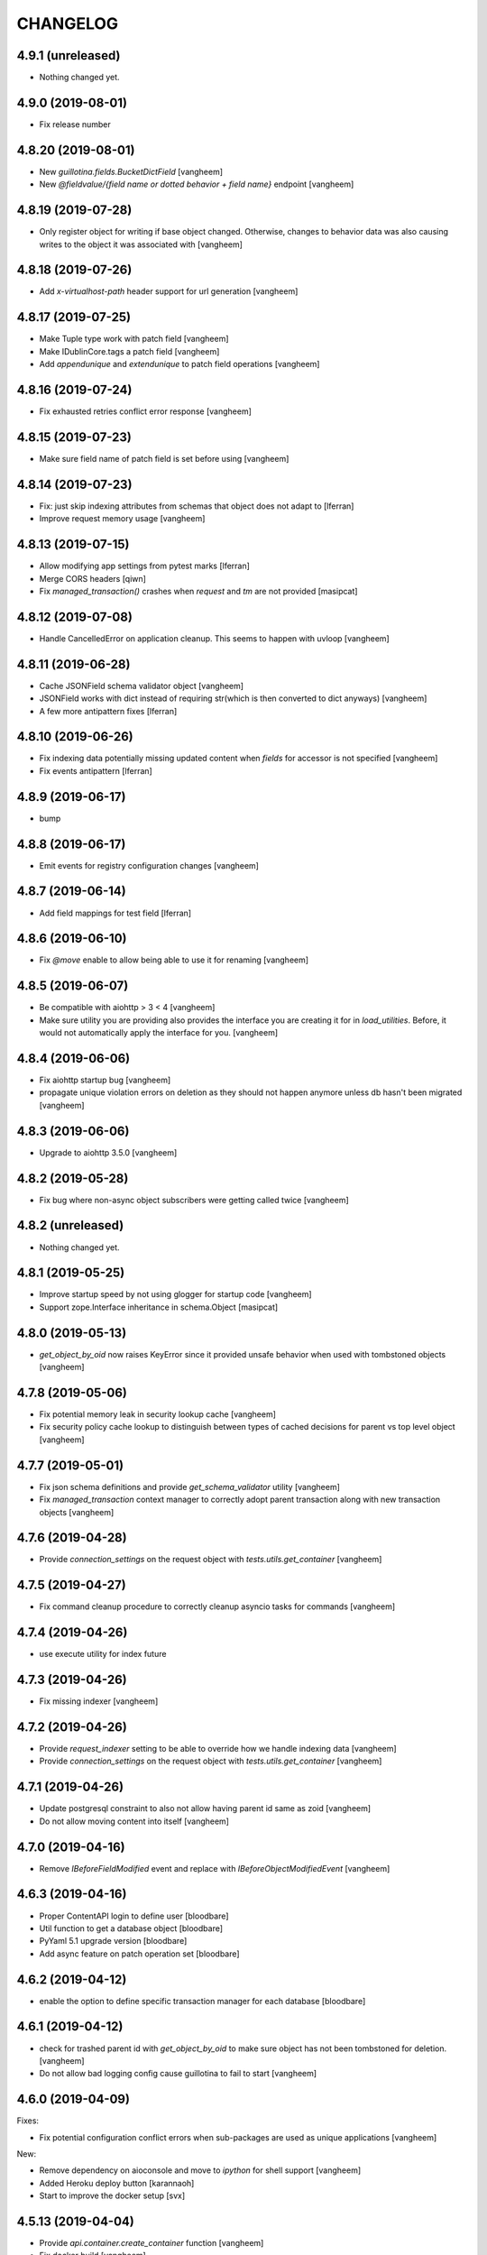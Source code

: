 CHANGELOG
=========

4.9.1 (unreleased)
------------------

- Nothing changed yet.


4.9.0 (2019-08-01)
------------------

- Fix release number


4.8.20 (2019-08-01)
-------------------

- New `guillotina.fields.BucketDictField`
  [vangheem]

- New `@fieldvalue/{field name or dotted behavior + field name}` endpoint
  [vangheem]


4.8.19 (2019-07-28)
-------------------

- Only register object for writing if base object changed. Otherwise, changes to behavior data
  was also causing writes to the object it was associated with
  [vangheem]


4.8.18 (2019-07-26)
-------------------

- Add `x-virtualhost-path` header support for url generation
  [vangheem]


4.8.17 (2019-07-25)
-------------------

- Make Tuple type work with patch field
  [vangheem]

- Make IDublinCore.tags a patch field
  [vangheem]

- Add `appendunique` and `extendunique` to patch field operations
  [vangheem]


4.8.16 (2019-07-24)
-------------------

- Fix exhausted retries conflict error response
  [vangheem]


4.8.15 (2019-07-23)
-------------------

- Make sure field name of patch field is set before using
  [vangheem]


4.8.14 (2019-07-23)
-------------------

- Fix: just skip indexing attributes from schemas that object does not
  adapt to [lferran]

- Improve request memory usage
  [vangheem]


4.8.13 (2019-07-15)
-------------------

- Allow modifying app settings from pytest marks [lferran]

- Merge CORS headers
  [qiwn]

- Fix `managed_transaction()` crashes when `request` and `tm` are not provided
  [masipcat]


4.8.12 (2019-07-08)
-------------------

- Handle CancelledError on application cleanup. This seems to happen with uvloop
  [vangheem]


4.8.11 (2019-06-28)
-------------------

- Cache JSONField schema validator object
  [vangheem]

- JSONField works with dict instead of requiring str(which is then converted to dict anyways)
  [vangheem]

- A few more antipattern fixes [lferran]

4.8.10 (2019-06-26)
-------------------

- Fix indexing data potentially missing updated content when `fields` for accessor
  is not specified
  [vangheem]

- Fix events antipattern [lferran]

4.8.9 (2019-06-17)
------------------

- bump


4.8.8 (2019-06-17)
------------------

- Emit events for registry configuration changes
  [vangheem]


4.8.7 (2019-06-14)
------------------

- Add field mappings for test field [lferran]


4.8.6 (2019-06-10)
------------------

- Fix `@move` enable to allow being able to use it for renaming
  [vangheem]


4.8.5 (2019-06-07)
------------------

- Be compatible with aiohttp > 3 < 4
  [vangheem]

- Make sure utility you are providing also provides the interface you
  are creating it for in `load_utilities`. Before, it would not automatically
  apply the interface for you.
  [vangheem]


4.8.4 (2019-06-06)
------------------

- Fix aiohttp startup bug
  [vangheem]

- propagate unique violation errors on deletion as they should not happen
  anymore unless db hasn't been migrated
  [vangheem]


4.8.3 (2019-06-06)
------------------

- Upgrade to aiohttp 3.5.0
  [vangheem]


4.8.2 (2019-05-28)
------------------

- Fix bug where non-async object subscribers were getting called twice
  [vangheem]

4.8.2 (unreleased)
------------------

- Nothing changed yet.


4.8.1 (2019-05-25)
------------------

- Improve startup speed by not using glogger for startup code
  [vangheem]

- Support zope.Interface inheritance in schema.Object
  [masipcat]


4.8.0 (2019-05-13)
------------------

- `get_object_by_oid` now raises KeyError since it provided unsafe behavior
  when used with tombstoned objects
  [vangheem]


4.7.8 (2019-05-06)
------------------

- Fix potential memory leak in security lookup cache
  [vangheem]

- Fix security policy cache lookup to distinguish between types of cached
  decisions for parent vs top level object
  [vangheem]


4.7.7 (2019-05-01)
------------------

- Fix json schema definitions and provide `get_schema_validator` utility
  [vangheem]

- Fix `managed_transaction` context manager to correctly adopt parent transaction
  along with new transaction objects
  [vangheem]


4.7.6 (2019-04-28)
------------------

- Provide `connection_settings` on the request object with `tests.utils.get_container`
  [vangheem]


4.7.5 (2019-04-27)
------------------

- Fix command cleanup procedure to correctly cleanup asyncio tasks for commands
  [vangheem]


4.7.4 (2019-04-26)
------------------

- use execute utility for index future


4.7.3 (2019-04-26)
------------------

- Fix missing indexer
  [vangheem]


4.7.2 (2019-04-26)
------------------

- Provide `request_indexer` setting to be able to override how we handle
  indexing data
  [vangheem]

- Provide `connection_settings` on the request object with `tests.utils.get_container`
  [vangheem]


4.7.1 (2019-04-26)
------------------

- Update postgresql constraint to also not allow having parent id same as zoid
  [vangheem]

- Do not allow moving content into itself
  [vangheem]


4.7.0 (2019-04-16)
------------------

- Remove `IBeforeFieldModified` event and replace with `IBeforeObjectModifiedEvent`
  [vangheem]


4.6.3 (2019-04-16)
------------------

- Proper ContentAPI login to define user
  [bloodbare]

- Util function to get a database object
  [bloodbare]

- PyYaml 5.1 upgrade version
  [bloodbare]

- Add async feature on patch operation set
  [bloodbare]

4.6.2 (2019-04-12)
------------------

- enable the option to define specific transaction manager for each database
  [bloodbare]


4.6.1 (2019-04-12)
------------------

- check for trashed parent id with `get_object_by_oid` to make sure object
  has not been tombstoned for deletion.
  [vangheem]

- Do not allow bad logging config cause guillotina to fail to start
  [vangheem]


4.6.0 (2019-04-09)
------------------

Fixes:

- Fix potential configuration conflict errors when sub-packages are used
  as unique applications
  [vangheem]

New:

- Remove dependency on aioconsole and move to `ipython` for shell support
  [vangheem]

- Added Heroku deploy button
  [karannaoh]

- Start to improve the docker setup
  [svx]


4.5.13 (2019-04-04)
-------------------

- Provide `api.container.create_container` function
  [vangheem]

- Fix docker build
  [vangheem]


4.5.12 (2019-04-03)
-------------------

- Be able to create container with array of `@addons`.
  [vangheem]

- Fix Command.__run() not waiting for all aio tasks to finish
  [masipcat]


4.5.11 (2019-04-01)
-------------------

- Provide utilities for move and duplicate
  [vangheem]


4.5.10 (2019-03-28)
-------------------

Fixes:

- Fix to work with cockroach db >= 2.1
  [vangheem]

- Fix use of default factory for default value on content
  [vangheem]


New:

- Provide warning when using insecure jwt secret in production
  [vangheem]

- Provide new `gen-key` for generating secure jwk keys
  and jwt secrets
  [vangheem]

- Give warning when generating jwk key
  [vangheem]

- Fix jwt implementation to use customized algorithm for encoding
  [vangheem]

- Fix jwe implementation
  [bloodbare]

- Fix error message when trying to delete a concrete behavior
  [marcus29200]

Changes:

- Remove `utils.clear_conn_statement_cache`
  [vangheem]

- Lazy load dynamically generated jwk key
  [vangheem]


4.5.9 (2019-03-18)
------------------

- Implement "del" operation for dynamic field values
  [vangheem]


4.5.8 (2019-03-15)
------------------

- Add `container_id` to jsonb data
  [vangheem]

- Fix memory leak in security policy lookups
  [vangheem]

- Introduce migrate command
  [vangheem]

- Add vacuum command
  [vangheem]

- Fix HEAD tus
  [bloodbare]

- Define option to not purge DB on deletes
  [bloodbare]

- Run `request.execute_futures` with managed_transaction context manager
  [vangheem]

- Add code owners
  [bloodbare]


4.5.7 (2019-03-08)
------------------

- Introduce `UnionField` schema type to allow fields to be one of multiple
  types of fields.
  [vangheem]

- Fix dynamic field keyword values to work with single or array values. This helps
  integration with elasticsearch.
  [vangheem]

- Fix `GuillotinaDBRequester.make_request()` not decoding json responses
  [masipcat]

- Missing 'db_schema' in 'tid_sequence' table
  [masipcat]

- Add 'db_schema' to postgresql storage config
  [masipcat]


4.5.6 (2019-02-18)
------------------

- Fix CORS on tus
  [bloodbare]

- Support tus upload for multifile field
  [bloodbare]

- Ws token on application
  [bloodbare]


4.5.5 (2019-02-15)
------------------

- Fix losing startup command setting hints after application configuration
  [vangheem]

- Be able to provide additional metadata for dynamic fields
  [vangheem]

- Bugfix: Raise HTTPUnauthorized if trying to modify a write_protected
  field [lferran]

- Adding = to valid chars.
  [bloodbare]

- Allowing to get user information of application
  [bloodbare]

- Fixing SQL creation function
  [bloodbare]


4.5.4 (2019-02-07)
------------------

- Fix serialization of json field to work with swagger
  [vangheem]


4.5.3 (2019-01-31)
------------------

- Add `get` method to `BucketListValue` class
  [vangheem]


4.5.2 (2019-01-31)
------------------

- Reusage of jwt decode
  [bloodbare]


4.5.1 (2019-01-30)
------------------

- Fix read connection lock regression
  [vangheem]


4.5.0 (2019-01-30)
------------------

- By default, do not serialize json data to postgresql anymore. If you were
  depending on `store_json` default to be `true`, you need to update
  [vangheem]

- Provide `guillotina.db.interfaces.IJSONDBSerializer` to be able to
  override json stored in posgresql to be different than what is serialized
  in catalog/elasticsearch/etc
  [vangheem]

- Improved PostgresqlStorage._check_bad_connection()
  [masipcat]

-fix typos in documentation



4.4.10 (2019-01-23)
-------------------

- postgresql storage needs to share connection lock
  [vangheem]


4.4.9 (2019-01-15)
------------------

- Handle if no data to iterate on for downloads
  [vangheem]


4.4.8 (2019-01-15)
------------------

- Fix release
  [vangheem]


4.4.7 (2019-01-15)
------------------

- Defer preparing download response so http exceptions are
  handle correctly
  [vangheem]


4.4.6 (2019-01-15)
------------------

- Fix getting binding file field for cloud files
  [vangheem]

- provide `guillotina.utils.get_url` function that pays attention
  to `X-VirtualHost-Monster` header
  [vangheem]

- Take `X-Forwarded-Proto` into account for request url
  [vangheem]

- Implement multi attachments
  [masipcat]


4.4.5 (2019-01-11)
------------------

- Allow to login on IApplication.
  [bloodbare]


4.4.4 (2019-01-11)
------------------

- Be able to prevent closing database connection pools
  [vangheem]


4.4.3 (2019-01-11)
------------------

- Implement `db.storage.spg.PGConnectionManager` class to allow
  safely sharing pool and read connections between multiple
  storages.
  [vangheem]


4.4.2 (2019-01-10)
------------------

- Option to add different type of containers.
  [bloodbare]


4.4.1 (2019-01-09)
------------------

- Postgresql storage accepts pool arguments
  [vangheem]


4.4.0 (2018-12-27)
------------------

New:

- Implement HEAD for `@download` endpoint
  [vangheem]

- Be able to customize the table names used with `objects_table_name` and
  `blobs_table_name` database configuration options.
  [vangheem]

- Adding the option to define the reader for annotations
  [bloodbare]

Fixes:

- Fix Resource.__getattr__() for empty fields with default values
  [masipcat]


4.3.5 (2018-12-09)
------------------

- Added before render view event [lferran]

4.3.4 (2018-12-06)
------------------

- Check valid generated id
  [vangheem]

- Implement delete by value for `PatchField(value_type=schema.List())`
  [vangheem]


4.3.3 (2018-12-03)
------------------

- Be able to override configuration with environment variables
  [vangheem]


4.3.2 (2018-11-20)
------------------

- Fix MockTransaction test object to have `manager` property
  [vangheem]

4.3.1 (2018-11-15)
------------------

- Missing utilities settings should not cause error
  [vangheem]


4.3.0 (2018-11-13)
------------------

- Remove Container from available-types
  [bloodbare]

- No automatic async util loaded.
  [bloodbare]

  **BREAKING CHANGE**: Async Utilities are not loaded by default so they
  need to be defined on the package configuration on the merging settings at
  `__init__.py`.
  Utilities are not key mapped, each utility has an id to reflect it.
  Now config.yaml files only need to define them if you want to overwrite.

- Improve Documentation

  - Index page
  - Security page

  [hirokiky]


4.2.13 (2018-11-09)
-------------------

- Update admin interface:

  - Support for guillotina.cms
  - Edit form
  - Add medium-like richtext editor

  [ebrehault]


4.2.12 (2018-11-07)
-------------------

- Be able to specify `?include=*` to include all behaviors in response
  [vangheem]

- Be able to specify `data_key` and `auto_serialize` for behavior configuration
  [vangheem]

- Fixing #374 were required fields were not checked
  [bloodbare]

- Fix shell command with Python 3.7
  [vangheem]

- No longer use `utils.clear_conn_statement_cache` as asyncpg does not properly
  clean up prepared statements when using the clear method.
  See https://github.com/MagicStack/asyncpg/blob/v0.13.0/asyncpg/connection.py#L1499
  The `_maybe_gc_stmt` is never called on the statement so they never get
  cleaned from the database. Due to this implementation, with databases under
  large enough load, it can cause postgresql to run out of memory.
  `utils.clear_conn_statement_cache` is now considered a dangerous API method,
  is marked deprecated, implementation is now emptied and will be removed
  in the next major version of Guillotina.

  As an alternative, use the connection option of `statement_cache_size: 0` or
  a very low value for `max_cached_statement_lifetime`.

  This case is only noteworthy when running against very large postgresql databases.
  In certain cases, PG does a terrible job query planning and pegs CPU.
  [vangheem]


4.2.11 (2018-10-30)
-------------------

- Do not error on indexing with invalid payload
  [vangheem]

- Be able to override factory for content types
  [vangheem]

- Workaround to fix aiohttp bug: https://github.com/aio-libs/aiohttp/issues/3335
  [vangheem]


4.2.10 (2018-10-07)
-------------------

- Choice should be serialized as string
  [bloodbare]

- Add `IPasswordChecker` and `IPasswordHasher` utilities
  [vangheem]

- make `guillotina.auth.validators.hash_password` more generic
  [vangheem]

- add `guillotina.auth.validators.check_password`
  [vangheem]

- make sure to load dependency application commands
  [vangheem]


4.2.9 (2018-10-04)
------------------

- Also accept filename in `@download` url like `@download/file/foobar.jpg`
  [vangheem]

- Fix `Access-Control-Allow-Credentials` header value to be `true` instead of `True`
  [vangheem]


4.2.8 (2018-10-03)
------------------

- Be able to specify dependency addons with `dependencies` configuration param
  [vangheem]


4.2.7 (2018-10-01)
------------------

- Be able to set `uid` on object creation
  [vangheem]

- Provide simple content api
  [vangheem]

- Fix inheritance going in reverse and affecting parent tasks
  [vangheem]

- Jupyter notebook compatibility
  [vangheem]


4.2.6 (2018-09-28)
------------------

- Adding support for default value on ContextProperties
  [bloodbare]


4.2.5 (2018-09-27)
------------------

- Automatically load dependent applications if defined in base application
  app_settings object.
  [vangheem]


4.2.4 (2018-09-27)
------------------

- Correctly handle issues when releasing connections back to the pool
  [vangheem]


4.2.3 (2018-09-26)
------------------

- Added cookie support on auth.
  [bloodbare]


4.2.2 (2018-09-26)
------------------

- Allow value serializers to be coroutines
  [vangheem]


4.2.1 (2018-09-25)
------------------

- Adding logging and renew token endpoint
  [bloodbare]


4.2.0 (2018-09-23)
------------------

- Add new events:
    - IApplicationCleanupEvent
    - IApplicationConfiguredEvent
    - IApplicationInitializedEvent
    - IDatabaseInitializedEvent
    - ITraversalMissEvent
    - ITraversalResourceMissEvent
    - ITraversalRouteMissEvent
    - ITraversalViewMissEvent

- upgrade shipped asyncpg version
  [vangheem]

- Add events for application configuration, request traversal misses
  and database itialization.
  [vangheem]

- Add `@resolveuid` endpoint
  [vangheem]

- Change `@ids` endpoint permission to `guillotina.Manage`
  [vangheem]

- Change `@items` endpoint permission to `guillotina.Manage`
  [vangheem]

- Add `guillotina.Manage` permission which only `guillotina.Managers` roles
  have by default.
  [vangheem]


4.1.12 (2018-09-20)
-------------------

- Fix file handling to properly provide 404 responses when no value is set
  [vangheem]

- Move static guillotina assets into python package so they can be
  referenced from python dotted paths with `guillotina:static/assets`
  [vangheem]

- Be able to configure behavior directly against a schema instead
  of needing to define concret behavior
  [vangheem]

4.1.11 (2018-09-19)
-------------------

- Fixing serialization bug
  [bloodbare]


4.1.10 (2018-09-19)
-------------------

- Fixing Bug on Serialize Schema
  [bloodbare]

- Adding static behaviors on REST serialize
  [bloodbare]

- Fix cookiecutter application template
  [vangheem]


4.1.9 (2018-09-17)
------------------

- Adding annotation support on registry object
  [bloodbare]

- Fix IJSONToValue adapter for IPatchField
  [masipcat]


4.1.8 (2018-09-14)
------------------

- Be able to override configuration values with `--override` parameter
  [vangheem]


4.1.7 (2018-09-12)
------------------

- Provide more flexibility for traversal sub-routes
  [vangheem]

- Make sure ApplicationRoot knows about the loop it is used with
  [vangheem]

4.1.6 (2018-08-31)
------------------

- On PUT, completely delete existing existing behavior objects
  [vangheem]


4.1.5 (2018-08-30)
------------------

- Allow PUT in CORS policy
  [ebrehault]

- Update admin interface:

  - Use PUT to edit
  - Preserve path when logging in

  [ebrehault]

4.1.4 (2018-08-29)
------------------

- Implement default PUT method to be able to replace content
  [vangheem]

- Fix error on invalid CORS ch
  [vangheem]

- Option to disable inheritance on role permission relation
  [bloodbare]

- Add get_behavior utility
  [vangheem]

- IBeforeFieldModified event to hook before setting a field
  [bloodbare]

- Added PatchField for ints to be used as counters [lferran]

4.1.3 (2018-08-08)
------------------

- Split sharing function to be reusable
  [bloodbare]


4.1.2 (2018-08-06)
------------------

- Binding fields to objecst on deserialize to make sure vocabulary is enabled
  [bloodbare]

- Enabling uploading files with a JSON payload
  [bloodbare]


4.1.1 (2018-07-30)
------------------

- Adding decorator for vocabulary definition
  [bloodbare]

- Adding tests on cookiecutter
  [bloodbare]

- Add 'Navigator' utility, that provides a path-based index to the already
  loaded objects.
  [cdevienne]


4.1.0 (2018-07-23)
------------------

- Various doc improvements including security section rewrite
  [WnP]

- Allow DELETE with params on url.
  [jordic]

- Add admin interface as static JS app on http://localhost:8080/+admin/
  [mathilde-pellerin, ebrehault]

4.0.7 (2018-07-21)
------------------

- Improve and fix docs
  [vangheem]

- Fix interface for layers
  [bloodbare]

- Updating requirements for py3.7
  [bloodbare]


4.0.6 (2018-07-20)
------------------

- Provide IIDGenerator interface to customize generating new ids
  [bloodbare]

- Fix applying cors when errors on traversal
  [bloodbare]


4.0.5 (2018-07-19)
------------------

- Fix run_app args when access_log_format is None
  [vangheem]


4.0.4 (2018-07-19)
------------------

- Use guillotina response exceptions everywhere so we
  use built-in CORS

- Serialize if a content is folderish
  [bloodbare]

- Serialize the schema with the full behavior name
  [bloodbare]

- Upgrade to aiohttp > 3 < 4.
  Notable aiohttp changes:
    - Response.write is now a coroutine
    - Response.write should explicitly use write_eof
    - Websockets send_str is now a coroutine
  [vangheem]

- Dublin core should not be required
  [bloodbare]

4.0.3 (2018-07-16)
------------------

- Allow patching registry with new shcema fields


4.0.2 (2018-06-22)
------------------

- Support for extra values on Field properties
  [bloodbare]

- Don't fail on read-only pg

- Fix nested schema null value deserialization error
  [vangheem]

- Fix use of AllowSingle with children overriding the same permission
  [bloodbare]


4.0.1 (2018-06-07)
------------------

- Implement minimal passing mypy compatibility
  [vangheem]

- Rename `BaseObject.__annotations__` to `BaseObject.__gannotations__` to prevent
  namespace clashes with mypy and other things
  [vangheem]


4.0.0 (2018-06-05)
------------------

- `guillotina.browser.Response` moved to `guillotina.response.Response`
- move `guillotina.browser.ErrorResponse` to `guillotina.response.ErrorResponse`
- `guillotina.browser.UnauthorizedResponse` removed
- `guillotina.response.Response` no longer supports wrapping aiohttp responses
- `guillotina.response.Response` can now be raised as an exception
- returned or raised aiohttp responses now bypass guillotina renderer framework
- raising any Response as an exception aborts current transaction
- remove `IFrameFormatsJson`
- remove `IRenderFormats`, `IRendered` is now a named adapter lookup
- remove `app_settings.renderers` setting. Use the lookups
- remove `IDownloadView`
- remove `TraversableDownloadService`
- remove `IForbiddenAttribute`
- remove `ISerializableException`
- remove `IForbidden`
- by default, provide an async queue utility
- move `guillotina.files.CloudFileField` to `guillotina.fields.CloudFileField`
- fix deserialization with BucketListField
- fix required field of PatchField
